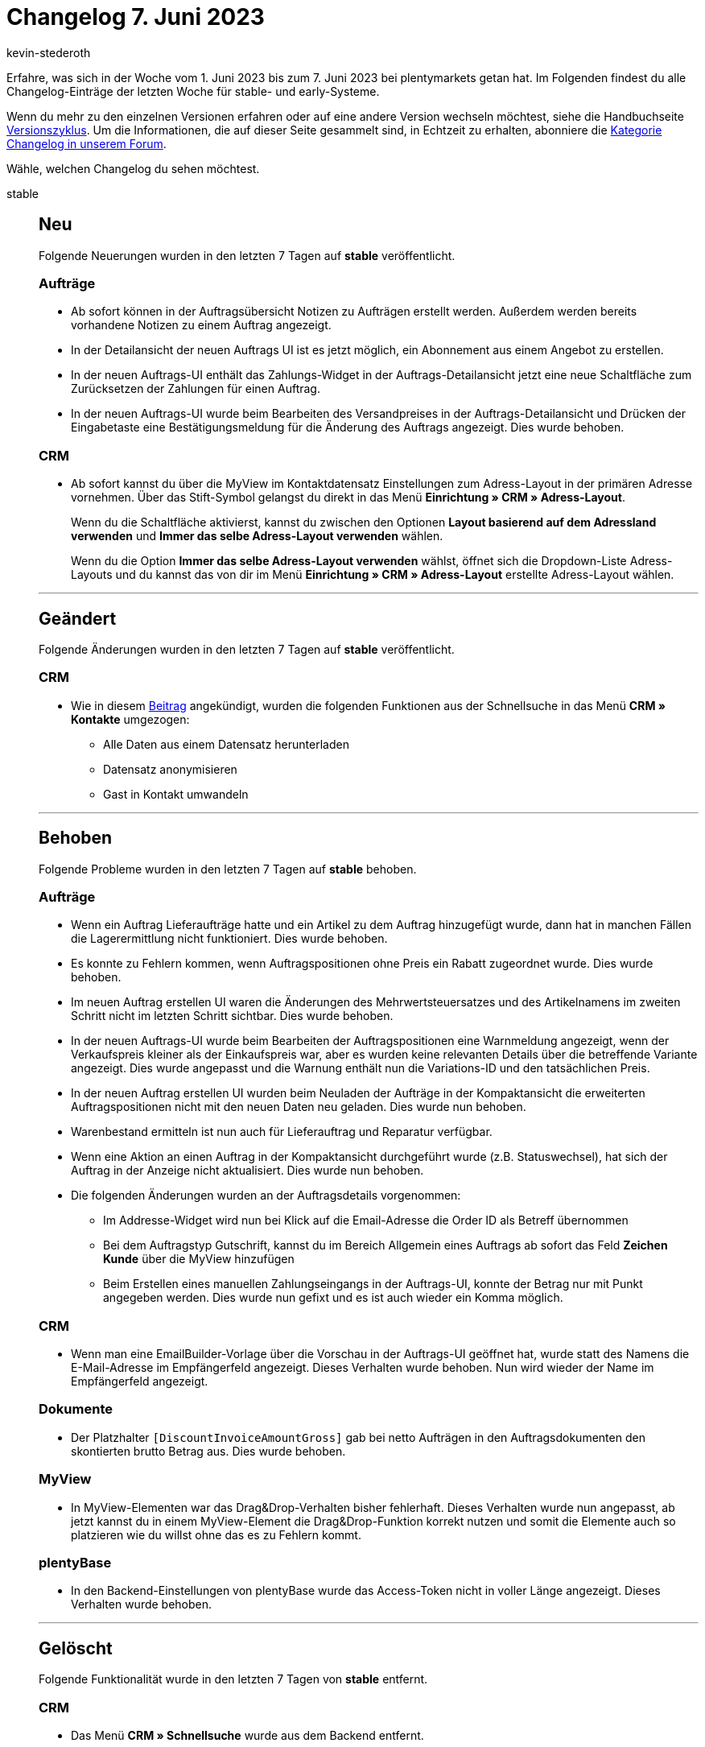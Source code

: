 = Changelog 7. Juni 2023
:author: kevin-stederoth
:sectnums!:
:page-index: false
:page-aliases: ROOT:changelog.adoc
:startWeekDate: 1. Juni 2023
:endWeekDate: 7. Juni 2023

// Ab diesem Eintrag weitermachen: LINK EINFÜGEN

Erfahre, was sich in der Woche vom {startWeekDate} bis zum {endWeekDate} bei plentymarkets getan hat. Im Folgenden findest du alle Changelog-Einträge der letzten Woche für stable- und early-Systeme.

Wenn du mehr zu den einzelnen Versionen erfahren oder auf eine andere Version wechseln möchtest, siehe die Handbuchseite xref:business-entscheidungen:versionszyklus.adoc#[Versionszyklus]. Um die Informationen, die auf dieser Seite gesammelt sind, in Echtzeit zu erhalten, abonniere die link:https://forum.plentymarkets.com/c/changelog[Kategorie Changelog in unserem Forum^].

Wähle, welchen Changelog du sehen möchtest.

[tabs]
====
stable::
+
--

:version: stable

[discrete]
== Neu

Folgende Neuerungen wurden in den letzten 7 Tagen auf *{version}* veröffentlicht.

[discrete]
=== Aufträge

* Ab sofort können in der Auftragsübersicht Notizen zu Aufträgen erstellt werden. Außerdem werden bereits vorhandene Notizen zu einem Auftrag angezeigt.
* In der Detailansicht der neuen Auftrags UI ist es jetzt möglich, ein Abonnement aus einem Angebot zu erstellen.
* In der neuen Auftrags-UI enthält das Zahlungs-Widget in der Auftrags-Detailansicht jetzt eine neue Schaltfläche zum Zurücksetzen der Zahlungen für einen Auftrag.
* In der neuen Auftrags-UI wurde beim Bearbeiten des Versandpreises in der Auftrags-Detailansicht und Drücken der Eingabetaste eine Bestätigungsmeldung für die Änderung des Auftrags angezeigt. Dies wurde behoben.

[discrete]
=== CRM

* Ab sofort kannst du über die MyView im Kontaktdatensatz Einstellungen zum Adress-Layout in der primären Adresse vornehmen. Über das Stift-Symbol gelangst du direkt in das Menü *Einrichtung » CRM » Adress-Layout*.
+
Wenn du die Schaltfläche aktivierst, kannst du zwischen den Optionen *Layout basierend auf dem Adressland verwenden* und *Immer das selbe Adress-Layout verwenden* wählen.
+
Wenn du die Option *Immer das selbe Adress-Layout verwenden* wählst, öffnet sich die Dropdown-Liste Adress-Layouts und du kannst das von dir im Menü *Einrichtung » CRM » Adress-Layout* erstellte Adress-Layout wählen.

'''

[discrete]
== Geändert

Folgende Änderungen wurden in den letzten 7 Tagen auf *{version}* veröffentlicht.

[discrete]
=== CRM

* Wie in diesem link:https://forum.plentymarkets.com/t/ankuendigung-schnellsuche-wird-in-kontakte-integriert-announcement-quick-search-will-be-integrated-in-contact/721970[Beitrag^] angekündigt, wurden die folgenden Funktionen aus der Schnellsuche in das Menü *CRM » Kontakte* umgezogen:
** Alle Daten aus einem Datensatz herunterladen
** Datensatz anonymisieren
** Gast in Kontakt umwandeln

'''

[discrete]
== Behoben

Folgende Probleme wurden in den letzten 7 Tagen auf *{version}* behoben.

[discrete]
=== Aufträge

* Wenn ein Auftrag Lieferaufträge hatte und ein Artikel zu dem Auftrag hinzugefügt wurde, dann hat in manchen Fällen die Lagerermittlung nicht funktioniert. Dies wurde behoben.
* Es konnte zu Fehlern kommen, wenn Auftragspositionen ohne Preis ein Rabatt zugeordnet wurde. Dies wurde behoben.
* Im neuen Auftrag erstellen UI waren die Änderungen des Mehrwertsteuersatzes und des Artikelnamens im zweiten Schritt nicht im letzten Schritt sichtbar. Dies wurde behoben.
* In der neuen Auftrags-UI wurde beim Bearbeiten der Auftragspositionen eine Warnmeldung angezeigt, wenn der Verkaufspreis kleiner als der Einkaufspreis war, aber es wurden keine relevanten Details über die betreffende Variante angezeigt. Dies wurde angepasst und die Warnung enthält nun die Variations-ID und den tatsächlichen Preis.
* In der neuen Auftrag erstellen UI wurden beim Neuladen der Aufträge in der Kompaktansicht die erweiterten Auftragspositionen nicht mit den neuen Daten neu geladen. Dies wurde nun behoben.
* Warenbestand ermitteln ist nun auch für Lieferauftrag und Reparatur verfügbar.
* Wenn eine Aktion an einen Auftrag in der Kompaktansicht durchgeführt wurde (z.B. Statuswechsel), hat sich der Auftrag in der Anzeige nicht aktualisiert. Dies wurde nun behoben.
* Die folgenden Änderungen wurden an der Auftragsdetails vorgenommen:
** Im Addresse-Widget wird nun bei Klick auf die Email-Adresse die Order ID als Betreff übernommen
** Bei dem Auftragstyp Gutschrift, kannst du im Bereich Allgemein eines Auftrags ab sofort das Feld *Zeichen Kunde* über die MyView hinzufügen
** Beim Erstellen eines manuellen Zahlungseingangs in der Auftrags-UI, konnte der Betrag nur mit Punkt angegeben werden. Dies wurde nun gefixt und es ist auch wieder ein Komma möglich.

[discrete]
=== CRM

* Wenn man eine EmailBuilder-Vorlage über die Vorschau in der Auftrags-UI geöffnet hat, wurde statt des Namens die E-Mail-Adresse im Empfängerfeld angezeigt. Dieses Verhalten wurde behoben. Nun wird wieder der Name im Empfängerfeld angezeigt.

[discrete]
=== Dokumente

* Der Platzhalter `[DiscountInvoiceAmountGross]` gab bei netto Aufträgen in den Auftragsdokumenten den skontierten brutto Betrag aus. Dies wurde behoben.

[discrete]
=== MyView

* In MyView-Elementen war das Drag&Drop-Verhalten bisher fehlerhaft. Dieses Verhalten wurde nun angepasst, ab jetzt kannst du in einem MyView-Element die Drag&Drop-Funktion korrekt nutzen und somit die Elemente auch so platzieren wie du willst ohne das es zu Fehlern kommt.

[discrete]
=== plentyBase

* In den Backend-Einstellungen von plentyBase wurde das Access-Token nicht in voller Länge angezeigt. Dieses Verhalten wurde behoben.

'''

[discrete]
== Gelöscht

Folgende Funktionalität wurde in den letzten 7 Tagen von *{version}* entfernt.

[discrete]
=== CRM

* Das Menü *CRM » Schnellsuche* wurde aus dem Backend entfernt.

--

early::
+
--

:version: early

[discrete]
== Neu

Folgende Neuerungen wurden in den letzten 7 Tagen auf *{version}* veröffentlicht.



'''

[discrete]
== Geändert

Folgende Änderungen wurden in den letzten 7 Tagen auf *{version}* veröffentlicht.



'''

[discrete]
== Behoben

Folgende Probleme wurden in den letzten 7 Tagen auf *{version}* behoben.



--

Plugin-Updates::
+
--
Folgende Plugins wurden in den letzten 7 Tagen in einer neuen Version auf plentyMarketplace veröffentlicht:

.Plugin-Updates
[cols="2, 1, 2"]
|===
|Plugin-Name |Version |To-do

|
|
|

|===

Wenn du dir weitere neue oder aktualisierte Plugins anschauen möchtest, findest du eine link:https://marketplace.plentymarkets.com/plugins?sorting=variation.createdAt_desc&page=1&items=50[Übersicht direkt auf plentyMarketplace^].

--

====
